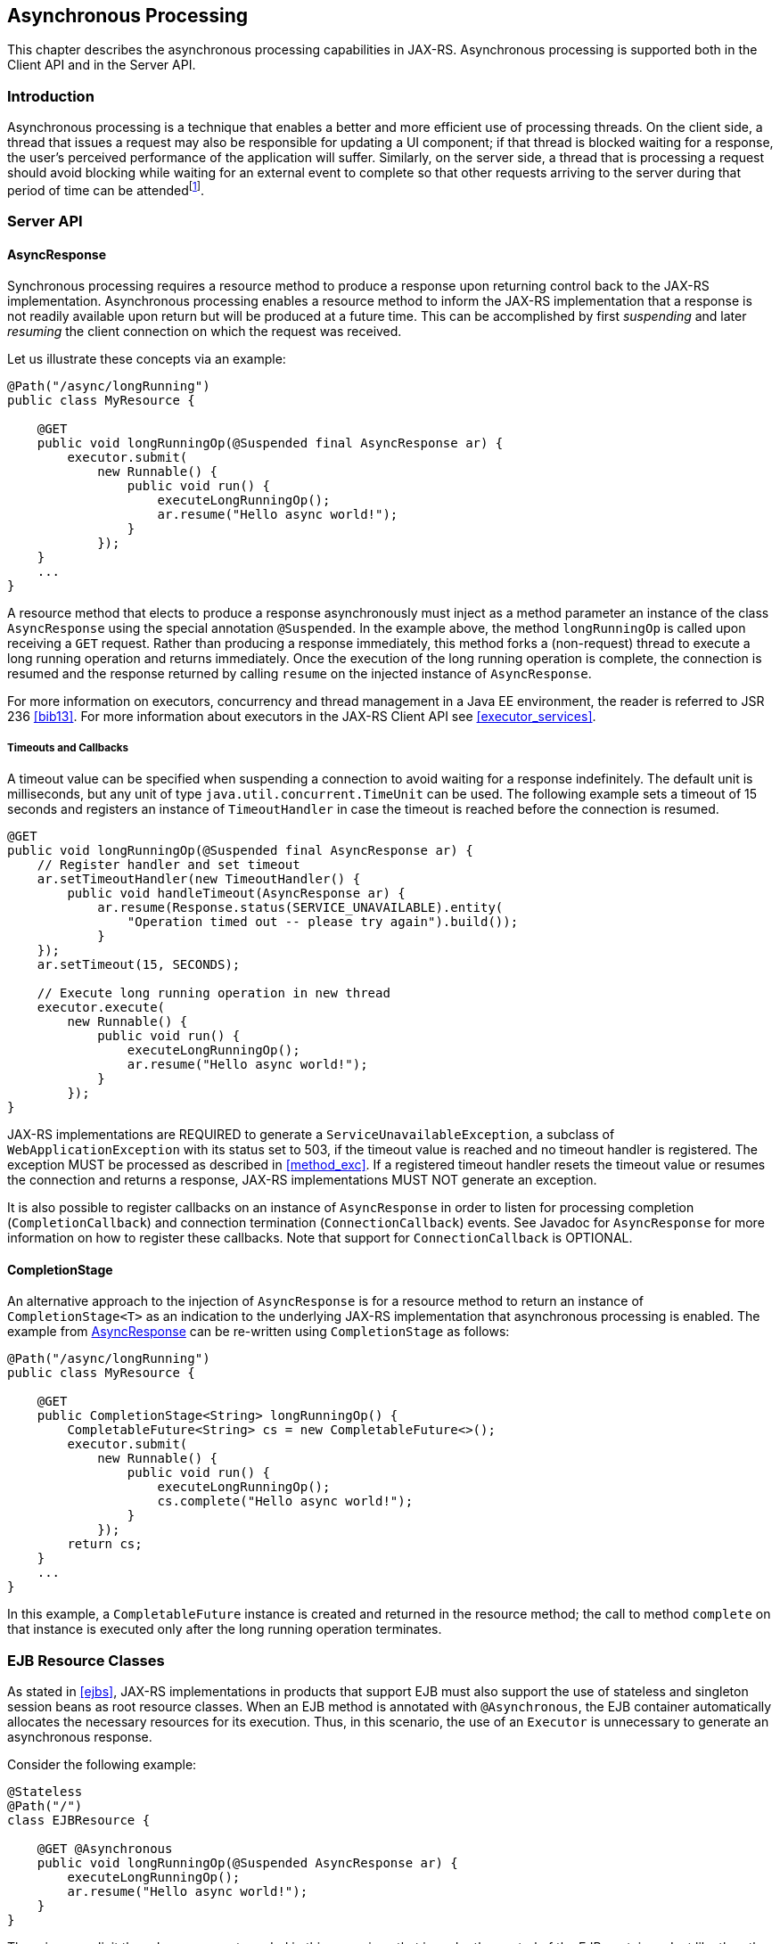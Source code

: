 ﻿[[asynchronous_processing]]
== Asynchronous Processing

This chapter describes the asynchronous processing capabilities in
JAX-RS. Asynchronous processing is supported both in the Client API and
in the Server API.

[[introduction_async]]
=== Introduction

Asynchronous processing is a technique that enables a better and more
efficient use of processing threads. On the client side, a thread that
issues a request may also be responsible for updating a UI component; if
that thread is blocked waiting for a response, the user’s perceived
performance of the application will suffer. Similarly, on the server
side, a thread that is processing a request should avoid blocking while
waiting for an external event to complete so that other requests
arriving to the server during that period of time can be
attendedfootnote:[The maximum number of request threads is typically set
by the administrator; if that upper bound is reached, subsequent
requests will be rejected.].

[[server_api]]
=== Server API

[[async_response]]
==== AsyncResponse

Synchronous processing requires a resource method to produce a response
upon returning control back to the JAX-RS implementation. Asynchronous
processing enables a resource method to inform the JAX-RS implementation
that a response is not readily available upon return but will be
produced at a future time. This can be accomplished by first
_suspending_ and later _resuming_ the client connection on which the
request was received.

Let us illustrate these concepts via an example:

[source,java,numbered]
-------------
@Path("/async/longRunning")
public class MyResource {

    @GET
    public void longRunningOp(@Suspended final AsyncResponse ar) {
        executor.submit(
            new Runnable() {
                public void run() {
                    executeLongRunningOp();
                    ar.resume("Hello async world!");
                }
            });
    }
    ...
}
-------------

A resource method that elects to produce a response asynchronously must
inject as a method parameter an instance of the class `AsyncResponse`
using the special annotation `@Suspended`. In the example above, the
method `longRunningOp` is called upon receiving a `GET` request. Rather
than producing a response immediately, this method forks a (non-request)
thread to execute a long running operation and returns immediately. Once
the execution of the long running operation is complete, the connection
is resumed and the response returned by calling `resume` on the injected
instance of `AsyncResponse`.

For more information on executors, concurrency and thread management in
a Java EE environment, the reader is referred to JSR 236 <<bib13>>. For
more information about executors in the JAX-RS Client API see <<executor_services>>.

[[timeouts_and_callbacks]]
===== Timeouts and Callbacks

A timeout value can be specified when suspending a connection to avoid
waiting for a response indefinitely. The default unit is milliseconds,
but any unit of type `java.util.concurrent.TimeUnit` can be used. The
following example sets a timeout of 15 seconds and registers an instance
of `TimeoutHandler` in case the timeout is reached before the connection
is resumed.

[source,java,numbered]
-------------
@GET
public void longRunningOp(@Suspended final AsyncResponse ar) {
    // Register handler and set timeout
    ar.setTimeoutHandler(new TimeoutHandler() {
        public void handleTimeout(AsyncResponse ar) {
            ar.resume(Response.status(SERVICE_UNAVAILABLE).entity(
                "Operation timed out -- please try again").build());
            }
    });
    ar.setTimeout(15, SECONDS);

    // Execute long running operation in new thread
    executor.execute(
        new Runnable() {
            public void run() {
                executeLongRunningOp();
                ar.resume("Hello async world!");
            }
        });
}
-------------

JAX-RS implementations are REQUIRED to generate a
`ServiceUnavailableException`, a subclass of
`WebApplicationException` with its status set to 503, if the timeout
value is reached and no timeout handler is registered. The exception
MUST be processed as described in <<method_exc>>. If a registered
timeout handler resets the timeout value or resumes the connection and
returns a response, JAX-RS implementations MUST NOT generate an
exception.

It is also possible to register callbacks on an instance of
`AsyncResponse` in order to listen for processing completion
(`CompletionCallback`) and connection termination (`ConnectionCallback`)
events. See Javadoc for `AsyncResponse` for more information on how to
register these callbacks. Note that support for `ConnectionCallback` is
OPTIONAL.

[[completionstage]]
==== CompletionStage

An alternative approach to the injection of `AsyncResponse` is for a
resource method to return an instance of `CompletionStage<T>` as an
indication to the underlying JAX-RS implementation that asynchronous
processing is enabled. The example from <<async_response>> can be
re-written using `CompletionStage` as follows:

[source,java,numbered]
-------------
@Path("/async/longRunning")
public class MyResource {

    @GET
    public CompletionStage<String> longRunningOp() {
        CompletableFuture<String> cs = new CompletableFuture<>();
        executor.submit(
            new Runnable() {
                public void run() {
                    executeLongRunningOp();
                    cs.complete("Hello async world!");
                }
            });
        return cs;
    }
    ...
}
-------------

In this example, a `CompletableFuture` instance is created and returned
in the resource method; the call to method `complete` on that instance
is executed only after the long running operation terminates.

[[async_ejbs]]
=== EJB Resource Classes

As stated in <<ejbs>>, JAX-RS implementations in products that
support EJB must also support the use of stateless and singleton session
beans as root resource classes. When an EJB method is annotated with
`@Asynchronous`, the EJB container automatically allocates the necessary
resources for its execution. Thus, in this scenario, the use of an
`Executor` is unnecessary to generate an asynchronous response.

Consider the following example:

[source,java,numbered]
-------------
@Stateless
@Path("/")
class EJBResource {

    @GET @Asynchronous
    public void longRunningOp(@Suspended AsyncResponse ar) {
        executeLongRunningOp();
        ar.resume("Hello async world!");
    }
}
-------------

There is no explicit thread management needed in this case since that is
under the control of the EJB container. Just like the other examples in
this chapter, the response is produced by calling `resume` on the
injected `AsyncResponse`. Hence, the return type of `longRunningOp` is
simply `void`.

[[client_api_async]]
=== Client API

The fluent API supports asynchronous invocations as part of the
invocation building process. By default, invocations are synchronous but
can be set to run asynchronously by calling the `async` method and
(optionally) registering an instance of `InvocationCallback` as shown
next:

[source,java,numbered]
-------------
Client client = ClientBuilder.newClient();
WebTarget target = client.target("http://example.org/customers/{id}");
target.resolveTemplate("id", 123).request().async().get(
    new InvocationCallback<Customer>() {
        @Override
        public void completed(Customer customer) {
            // Do something
        }
        @Override
        public void failed(Throwable throwable) {
            // Process error
        }
});
-------------

Note that in this example, the call to `get` after calling `async`
returns immediately without blocking the caller’s thread. The response
type is specified as a type parameter to `InvocationCallback`. The
method `completed` is called when the invocation completes successfully
and a response is available; the method `failed` is called with an
instance of `Throwable` when the invocation fails.

All asynchronous invocations return an instance of `Future<T>` here the
type parameter `T` matches the type specified in `InvocationCallback`.
This instance can be used to monitor or cancel the asynchronous
invocation:

[source,java,numbered]
-------------
Future<Customer> ff = target.resolveTemplate("id", 123).request().async()
    .get(new InvocationCallback<Customer>() {
    @Override
    public void completed(Customer customer) {
        // Do something
    }
    @Override
    public void failed(Throwable throwable) {
        // Process error
    }
    });

// After waiting for a while ...
if (!ff.isDone()) {
    ff.cancel(true);
}
-------------

Even though it is recommended to pass an instance of
`InvocationCallback` when executing an asynchronous call, it is not
mandated. When omitted, the `Future<T>` returned by the invocation can
be used to gain access to the response by calling the method
`Future.get`, which will return an instance of `T` if the invocation was
successful or `null` if the invocation failed.
